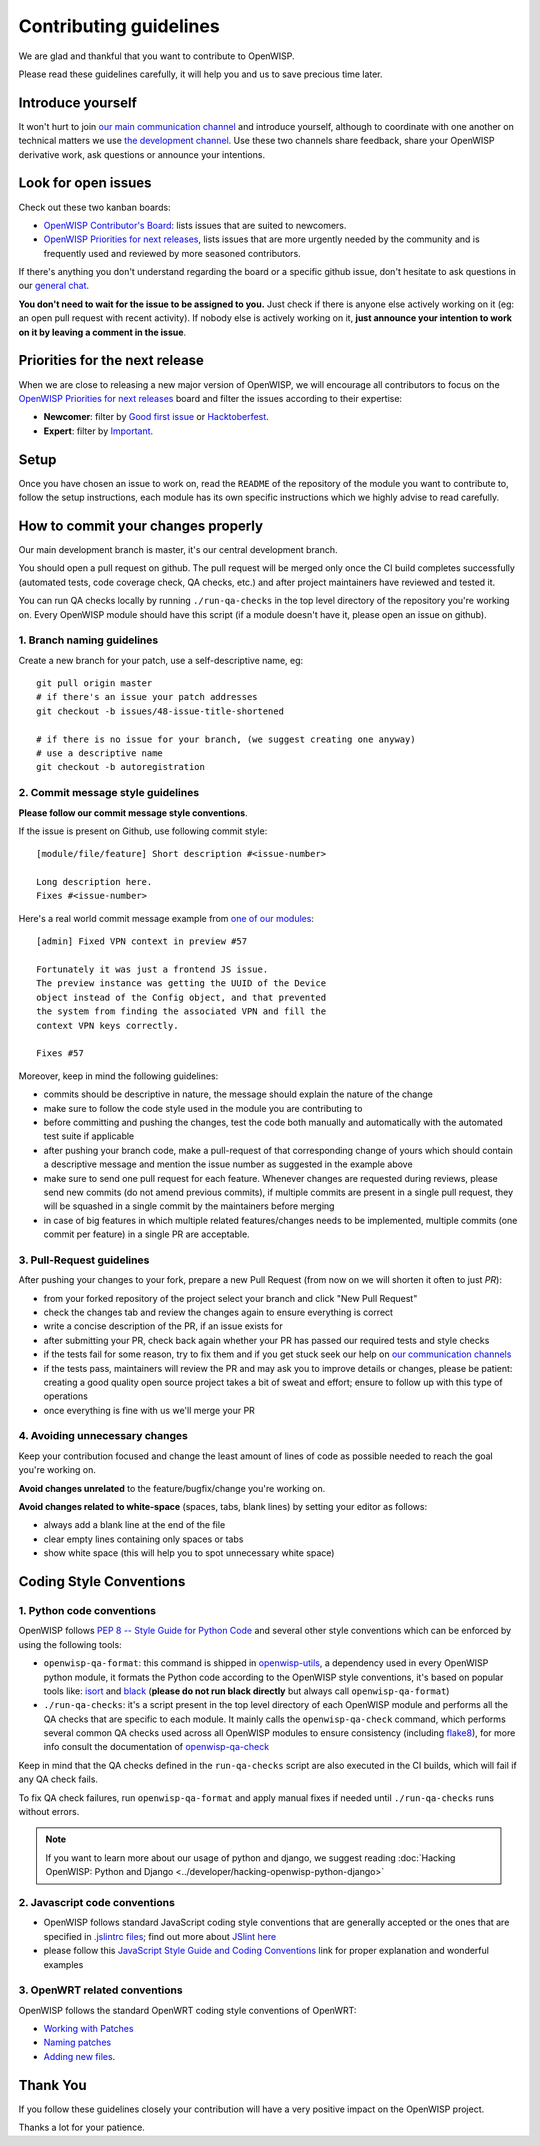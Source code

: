 Contributing guidelines
=======================

We are glad and thankful that you want to contribute to OpenWISP.

Please read these guidelines carefully, it will help you and us to save
precious time later.

Introduce yourself
~~~~~~~~~~~~~~~~~~

It won't hurt to join `our main communication channel
<https://gitter.im/openwisp/general>`_ and introduce yourself,
although to coordinate with one another on technical matters we use
`the development channel <https://gitter.im/openwisp/development>`_.
Use these two channels share feedback, share your OpenWISP
derivative work, ask questions or announce your intentions.

Look for open issues
~~~~~~~~~~~~~~~~~~~~

Check out these two kanban boards:

- `OpenWISP Contributor's Board
  <https://github.com/orgs/openwisp/projects/3>`_: lists
  issues that are suited to newcomers.

- `OpenWISP Priorities for next releases
  <https://github.com/orgs/openwisp/projects/4>`_, lists
  issues that are more urgently needed by the community and is
  frequently used and reviewed by more seasoned contributors.

If there's anything you don't understand regarding the
board or a specific github issue, don't hesitate to ask questions in our
`general chat <https://gitter.im/openwisp/general>`_.

**You don't need to wait for the issue to be assigned to you.**
Just check if there is anyone else actively working on it
(eg: an open pull request with recent activity).
If nobody else is actively working on it, **just announce your intention
to work on it by leaving a comment in the issue**.

Priorities for the next release
~~~~~~~~~~~~~~~~~~~~~~~~~~~~~~~

When we are close to releasing a new major version of OpenWISP,
we will encourage all contributors to focus on the
`OpenWISP Priorities for next releases
<https://github.com/orgs/openwisp/projects/4>`_ board and filter
the issues according to their expertise:

- **Newcomer**: filter by `Good first issue
  <https://github.com/orgs/openwisp/projects/4?card_filter_query=label%3A%22good+first+issue%22>`_
  or `Hacktoberfest
  <https://github.com/orgs/openwisp/projects/4?card_filter_query=label%3Ahacktoberfest>`_.

- **Expert**: filter by `Important
  <https://github.com/orgs/openwisp/projects/4?card_filter_query=label%3Aimportant>`_.

Setup
~~~~~

Once you have chosen an issue to work on, read the ``README`` of the
repository of the module you want to contribute to, follow the setup
instructions, each module has its own specific instructions which we
highly advise to read carefully.

How to commit your changes properly
~~~~~~~~~~~~~~~~~~~~~~~~~~~~~~~~~~~

Our main development branch is master, it's our central development
branch.

You should open a pull request on github. The pull request will
be merged only once the CI build completes successfully
(automated tests, code coverage check, QA checks, etc.)
and after project maintainers have reviewed and tested it.

You can run QA checks locally by running ``./run-qa-checks`` in the
top level directory of the repository you're working on.
Every OpenWISP module should have this script
(if a module doesn't have it, please open an issue on github).

1. Branch naming guidelines
---------------------------

Create a new branch for your patch, use a self-descriptive name, eg:

::

  git pull origin master
  # if there's an issue your patch addresses
  git checkout -b issues/48-issue-title-shortened

  # if there is no issue for your branch, (we suggest creating one anyway)
  # use a descriptive name
  git checkout -b autoregistration

2. Commit message style guidelines
----------------------------------

**Please follow our commit message style conventions**.

If the issue is present on Github, use following commit style:

::

    [module/file/feature] Short description #<issue-number>

    Long description here.
    Fixes #<issue-number>

Here's a real world commit message example from `one of our modules
<https://github.com/openwisp/django-netjsonconfig/commit/7a5dad9f97e708b89149c2765f8298c5a94b652b>`_:

::

    [admin] Fixed VPN context in preview #57

    Fortunately it was just a frontend JS issue.
    The preview instance was getting the UUID of the Device
    object instead of the Config object, and that prevented
    the system from finding the associated VPN and fill the
    context VPN keys correctly.

    Fixes #57

Moreover, keep in mind the following guidelines:

- commits should be descriptive in nature, the message should
  explain the nature of the change
- make sure to follow the code style used in the module
  you are contributing to
- before committing and pushing the changes, test the code both manually
  and automatically with the automated test suite if applicable
- after pushing your branch code, make a pull-request of that
  corresponding change of yours which should contain a descriptive
  message and mention the issue number as suggested in the example above
- make sure to send one pull request for each feature. Whenever changes
  are requested during reviews, please send new commits (do not amend
  previous commits), if multiple commits are present in a single pull
  request, they will be squashed in a single commit by the maintainers
  before merging
- in case of big features in which multiple related features/changes needs
  to be implemented, multiple commits (one commit per feature)
  in a single PR are acceptable.

3. Pull-Request guidelines
--------------------------

After pushing your changes to your fork, prepare a new Pull Request
(from now on we will shorten it often to just *PR*):

- from your forked repository of the project select your branch and
  click "New Pull Request"
- check the changes tab and review the changes again to ensure everything
  is correct
- write a concise description of the PR, if an issue exists for
- after submitting your PR, check back again whether your PR has passed
  our required tests and style checks
- if the tests fail for some reason, try to fix them and if you get
  stuck seek our help on `our communication channels
  <http://openwisp.org/support.html>`_
- if the tests pass, maintainers will review the PR and may ask
  you to improve details or changes, please be patient: creating a good
  quality open source project takes a bit of sweat and effort; ensure
  to follow up with this type of operations
- once everything is fine with us we'll merge your PR

4. Avoiding unnecessary changes
-------------------------------

Keep your contribution focused and change the least amount
of lines of code as possible needed to reach the goal you're working on.

**Avoid changes unrelated** to the feature/bugfix/change
you're working on.

**Avoid changes related to white-space** (spaces, tabs, blank lines) by
setting your editor as follows:

- always add a blank line at the end of the file
- clear empty lines containing only spaces or tabs
- show white space (this will help you to spot unnecessary white space)

Coding Style Conventions
~~~~~~~~~~~~~~~~~~~~~~~~

1. Python code conventions
--------------------------

OpenWISP follows `PEP 8 -- Style Guide for Python Code
<https://www.python.org/dev/peps/pep-0008/>`_ and several
other style conventions which can be enforced by using the
following tools:

- ``openwisp-qa-format``: this command is shipped in
  `openwisp-utils <https://github.com/openwisp/openwisp-utils#openwisp-qa-format>`_,
  a dependency used in every OpenWISP python module,
  it formats the Python code according to the
  OpenWISP style conventions, it's based on popular tools like:
  `isort <http://isort.readthedocs.io/en/latest/>`_ and
  `black <https://black.readthedocs.io/en/stable/>`_
  (**please do not run black directly** but always call
  ``openwisp-qa-format``)
- ``./run-qa-checks``: it's a script present in the top level directory
  of each OpenWISP module and performs all the QA checks that are specific
  to each module. It mainly calls the ``openwisp-qa-check`` command,
  which performs several common QA checks used across all OpenWISP modules
  to ensure consistency (including `flake8 <http://flake8.pycqa.org/en/latest/>`_),
  for more info consult the documentation of
  `openwisp-qa-check <https://github.com/openwisp/openwisp-utils#openwisp-qa-format>`_


Keep in mind that the QA checks defined in the ``run-qa-checks`` script
are also executed in the CI builds, which will fail if any QA check fails.

To fix QA check failures, run ``openwisp-qa-format`` and apply manual
fixes if needed until ``./run-qa-checks`` runs without errors.

.. note::

  If you want to learn more about our usage of python and django,
  we suggest reading :doc:`Hacking OpenWISP: Python and Django
  <../developer/hacking-openwisp-python-django>`

2. Javascript code conventions
------------------------------

- OpenWISP follows standard JavaScript coding style conventions that are
  generally accepted or the ones that are specified in `.jslintrc files
  <https://github.com/openwisp/django-freeradius/blob/master/.jslintrc>`_;
  find out more about `JSlint here <https://www.jslint.com/help.html>`_
- please follow this `JavaScript Style Guide and Coding Conventions
  <https://www.w3schools.com/js/js_conventions.asp>`_ link for proper
  explanation and wonderful examples

3. OpenWRT related conventions
----------------------------------

OpenWISP follows the standard OpenWRT coding style conventions of OpenWRT:

- `Working with Patches
  <https://wiki.openwrt.org/doc/devel/patches>`_
- `Naming patches
  <https://wiki.openwrt.org/doc/devel/patches#naming_patches>`_
- `Adding new files
  <https://wiki.openwrt.org/doc/devel/patches#naming_patches>`_.

Thank You
~~~~~~~~~

If you follow these guidelines closely your contribution will have a
very positive impact on the OpenWISP project.

Thanks a lot for your patience.
